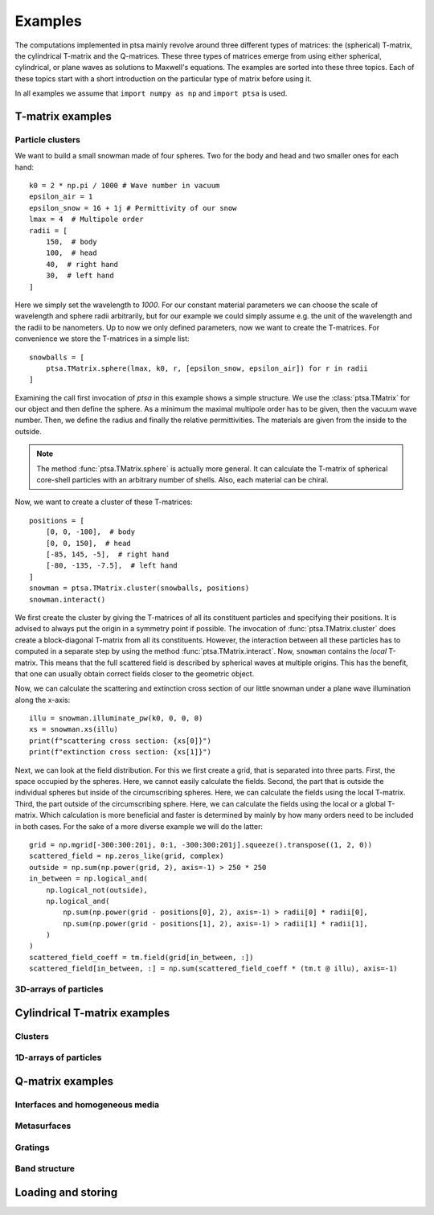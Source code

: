 .. highlight:: python

========
Examples
========

The computations implemented in ptsa mainly revolve around three different types of
matrices: the (spherical) T-matrix, the cylindrical T-matrix and the Q-matrices. These
three types of matrices emerge from using either spherical, cylindrical, or plane waves
as solutions to Maxwell's equations. The examples are sorted into these three topics.
Each of these topics start with a short introduction on the particular type of matrix
before using it.

In all examples we assume that ``import numpy as np`` and ``import ptsa`` is used.


T-matrix examples
=================

Particle clusters
-----------------

We want to build a small snowman made of four spheres. Two for the body and head and two
smaller ones for each hand::

    k0 = 2 * np.pi / 1000 # Wave number in vacuum
    epsilon_air = 1
    epsilon_snow = 16 + 1j # Permittivity of our snow
    lmax = 4  # Multipole order
    radii = [
        150,  # body
        100,  # head
        40,  # right hand
        30,  # left hand
    ]

Here we simply set the wavelength to `1000`. For our constant material parameters we can
choose the scale of wavelength and sphere radii arbitrarily, but for our example we
could simply assume e.g. the unit of the wavelength and the radii to be nanometers.
Up to now we only defined parameters, now we want to create the T-matrices. For
convenience we store the T-matrices in a simple list::

    snowballs = [
        ptsa.TMatrix.sphere(lmax, k0, r, [epsilon_snow, epsilon_air]) for r in radii
    ]

Examining the call first invocation of `ptsa` in this example shows a simple structure.
We use the :class:`ptsa.TMatrix` for our object and then define the sphere. As a
minimum the maximal multipole order has to be given, then the vacuum wave number. Then,
we define the radius and finally the relative permittivities. The materials are given
from the inside to the outside.

.. note::

  The method :func:`ptsa.TMatrix.sphere` is actually more general. It can calculate the
  T-matrix of spherical core-shell particles with an arbitrary number of shells. Also,
  each material can be chiral.

Now, we want to create a cluster of these T-matrices::

    positions = [
        [0, 0, -100],  # body
        [0, 0, 150],  # head
        [-85, 145, -5],  # right hand
        [-80, -135, -7.5],  # left hand
    ]
    snowman = ptsa.TMatrix.cluster(snowballs, positions)
    snowman.interact()

We first create the cluster by giving the T-matrices of all its constituent particles
and specifying their positions. It is advised to always put the origin in a symmetry
point if possible. The invocation of :func:`ptsa.TMatrix.cluster` does create a
block-diagonal T-matrix from all its constituents. However, the interaction between all
these particles has to computed in a separate step by using the method
:func:`ptsa.TMatrix.interact`. Now, ``snowman`` contains the *local* T-matrix. This
means that the full scattered field is described by spherical waves at multiple origins.
This has the benefit, that one can usually obtain correct fields closer to the geometric
object.

Now, we can calculate the scattering and extinction cross section of our little snowman
under a plane wave illumination along the x-axis::

    illu = snowman.illuminate_pw(k0, 0, 0, 0)
    xs = snowman.xs(illu)
    print(f"scattering cross section: {xs[0]}")
    print(f"extinction cross section: {xs[1]}")

Next, we can look at the field distribution. For this we first create a grid, that is
separated into three parts. First, the space occupied by the spheres. Here, we cannot
easily calculate the fields. Second, the part that is outside the individual spheres but
inside of the circumscribing spheres. Here, we can calculate the fields using the local
T-matrix. Third, the part outside of the circumscribing sphere. Here, we can calculate
the fields using the local or a global T-matrix. Which calculation is more beneficial
and faster is determined by mainly by how many orders need to be included in both cases.
For the sake of a more diverse example we will do the latter::

    grid = np.mgrid[-300:300:201j, 0:1, -300:300:201j].squeeze().transpose((1, 2, 0))
    scattered_field = np.zeros_like(grid, complex)
    outside = np.sum(np.power(grid, 2), axis=-1) > 250 * 250
    in_between = np.logical_and(
        np.logical_not(outside),
        np.logical_and(
            np.sum(np.power(grid - positions[0], 2), axis=-1) > radii[0] * radii[0],
            np.sum(np.power(grid - positions[1], 2), axis=-1) > radii[1] * radii[1],
        )
    )
    scattered_field_coeff = tm.field(grid[in_between, :])
    scattered_field[in_between, :] = np.sum(scattered_field_coeff * (tm.t @ illu), axis=-1)






3D-arrays of particles
----------------------

Cylindrical T-matrix examples
=============================

Clusters
--------

1D-arrays of particles
----------------------


Q-matrix examples
=================

Interfaces and homogeneous media
--------------------------------

Metasurfaces
------------

Gratings
--------

Band structure
--------------

Loading and storing
===================
